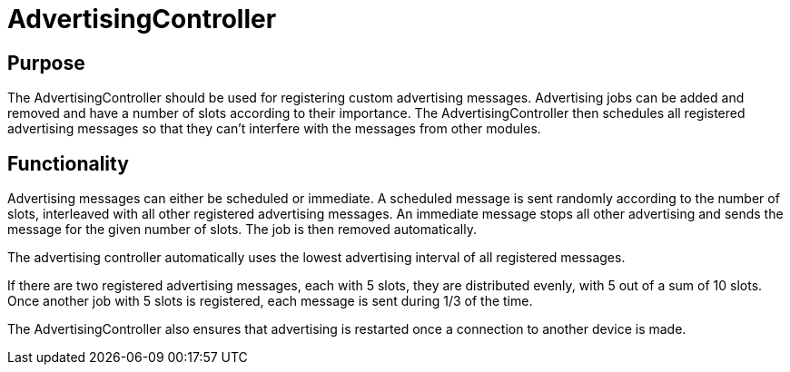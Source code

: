 = AdvertisingController

== Purpose
The AdvertisingController should be used for registering custom advertising messages. Advertising jobs can be added and removed and have a number of slots according to their importance. The AdvertisingController then schedules all registered advertising messages so that they can't interfere with the messages from other modules.

== Functionality
Advertising messages can either be scheduled or immediate. A scheduled message is sent randomly according to the number of slots, interleaved with all other registered advertising messages. An immediate message stops all other advertising and sends the message for the given number of slots. The job is then removed automatically.

The advertising controller automatically uses the lowest advertising interval of all registered messages.

If there are two registered advertising messages, each with 5 slots, they are distributed evenly, with 5 out of a sum of 10 slots. Once another job with 5 slots is registered, each message is sent during 1/3 of the time.

The AdvertisingController also ensures that advertising is restarted once a connection to another device is made.
